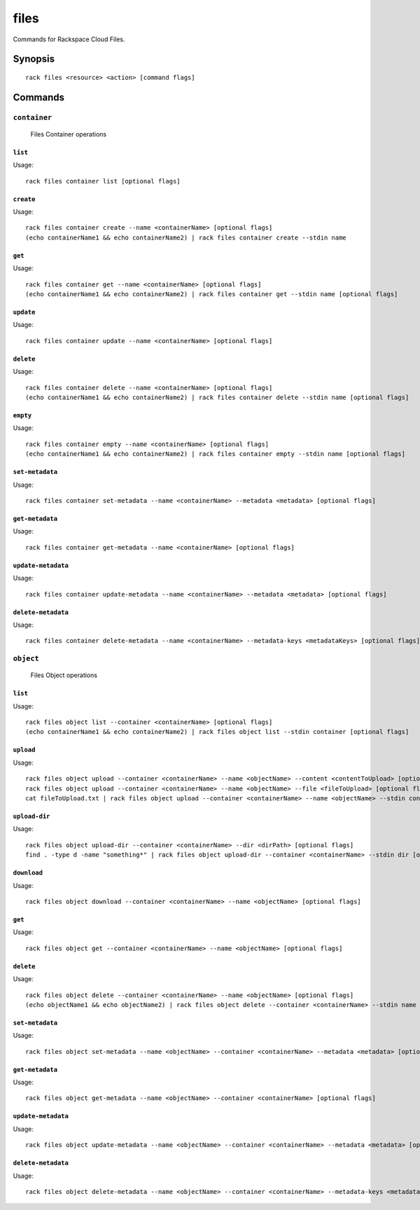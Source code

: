 .. _files:

files
=======

Commands for Rackspace Cloud Files.

Synopsis
--------

::

   rack files <resource> <action> [command flags]

Commands
--------

``container``
~~~~~~~~~~~~~

  Files Container operations

``list``
^^^^^^^^
Usage::

    rack files container list [optional flags]

``create``
^^^^^^^^^^
Usage::

    rack files container create --name <containerName> [optional flags]
    (echo containerName1 && echo containerName2) | rack files container create --stdin name

``get``
^^^^^^^
Usage::

    rack files container get --name <containerName> [optional flags]
    (echo containerName1 && echo containerName2) | rack files container get --stdin name [optional flags]

``update``
^^^^^^^^^^
Usage::

    rack files container update --name <containerName> [optional flags]

``delete``
^^^^^^^^^^
Usage::

    rack files container delete --name <containerName> [optional flags]
    (echo containerName1 && echo containerName2) | rack files container delete --stdin name [optional flags]

``empty``
^^^^^^^^^
Usage::

    rack files container empty --name <containerName> [optional flags]
    (echo containerName1 && echo containerName2) | rack files container empty --stdin name [optional flags]

``set-metadata``
^^^^^^^^^^^^^^^^
Usage::

    rack files container set-metadata --name <containerName> --metadata <metadata> [optional flags]

``get-metadata``
^^^^^^^^^^^^^^^^
Usage::

    rack files container get-metadata --name <containerName> [optional flags]

``update-metadata``
^^^^^^^^^^^^^^^^
Usage::

    rack files container update-metadata --name <containerName> --metadata <metadata> [optional flags]

``delete-metadata``
^^^^^^^^^^^^^^^^
Usage::

    rack files container delete-metadata --name <containerName> --metadata-keys <metadataKeys> [optional flags]


``object``
~~~~~~~~~~

  Files Object operations

``list``
^^^^^^^^
Usage::

    rack files object list --container <containerName> [optional flags]
    (echo containerName1 && echo containerName2) | rack files object list --stdin container [optional flags]

``upload``
^^^^^^^^^^
Usage::

    rack files object upload --container <containerName> --name <objectName> --content <contentToUpload> [optional flags]
    rack files object upload --container <containerName> --name <objectName> --file <fileToUpload> [optional flags]
    cat fileToUpload.txt | rack files object upload --container <containerName> --name <objectName> --stdin content [optional flags]

``upload-dir``
^^^^^^^^^^^^^^

Usage::

    rack files object upload-dir --container <containerName> --dir <dirPath> [optional flags]
    find . -type d -name "something*" | rack files object upload-dir --container <containerName> --stdin dir [optional flags]

``download``
^^^^^^^^^^^^
Usage::

    rack files object download --container <containerName> --name <objectName> [optional flags]

``get``
^^^^^^^^
Usage::

    rack files object get --container <containerName> --name <objectName> [optional flags]

``delete``
^^^^^^^^^^
Usage::

    rack files object delete --container <containerName> --name <objectName> [optional flags]
    (echo objectName1 && echo objectName2) | rack files object delete --container <containerName> --stdin name [optional flags]

``set-metadata``
^^^^^^^^^^^^^^^^
Usage::

    rack files object set-metadata --name <objectName> --container <containerName> --metadata <metadata> [optional flags]

``get-metadata``
^^^^^^^^^^^^^^^^
Usage::

    rack files object get-metadata --name <objectName> --container <containerName> [optional flags]

``update-metadata``
^^^^^^^^^^^^^^^^
Usage::

    rack files object update-metadata --name <objectName> --container <containerName> --metadata <metadata> [optional flags]

``delete-metadata``
^^^^^^^^^^^^^^^^
Usage::

    rack files object delete-metadata --name <objectName> --container <containerName> --metadata-keys <metadataKeys> [optional flags]
